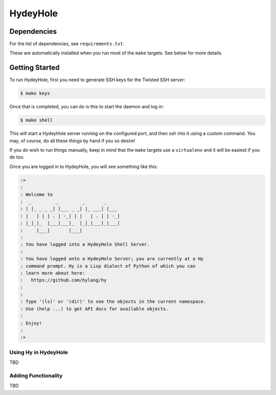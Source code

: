 =========
HydeyHole
=========

.. image:: resources/logos/hydeyhole.png


Dependencies
------------

For the list of dependencies, see ``requirements.txt``.

These are automatically installed when you run most of the ``make`` targets.
See below for more details.


Getting Started
---------------

To run HydeyHole, first you need to generate SSH keys for the Twisted SSH
server:

.. code:: bash

  $ make keys

Once that is completed, you can do is this to start the daemon and log in:

.. code:: bash

  $ make shell

This will start a HydeyHole server running on the configured port, and then
ssh into it using a custom command. You may, of course, do all these things
by hand if you so desire!

If you do wish to run things manually, keep in mind that the ``make`` targets
use a ``virtualenv`` and it will be easiest if you do too.

Once you are logged in to HydeyHole, you will see something like this:

.. code:: text

  :>
  :
  : Welcome to
  :  _         _         _       _
  : | |_ _ _ _| |___ _ _| |_ ___| |___
  : |   | | | . | -_| | |   | . | | -_|
  : |_|_|_  |___|___|_  |_|_|___|_|___|
  :     |___|       |___|
  :
  : You have logged into a HydeyHole Shell Server.
  :
  : You have logged onto a HydeyHole Server; you are currently at a Hy
  : command prompt. Hy is a Lisp dialect of Python of which you can
  : learn more about here:
  :   https://github.com/hylang/hy
  :
  :
  : Type '(ls)' or '(dir)' to see the objects in the current namespace.
  : Use (help ...) to get API docs for available objects.
  :
  : Enjoy!
  :
  :>

Using Hy in HydeyHole
=====================

TBD

Adding Functionality
====================

TBD




.. Links
.. -----